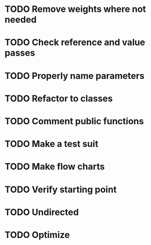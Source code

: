 #+CATEGORY: CPP

* TODO Remove weights where not needed
* TODO Check reference and value passes
* TODO Properly name parameters
* TODO Refactor to classes
* TODO Comment public functions
* TODO Make a test suit
* TODO Make flow charts
* TODO Verify starting point
* TODO Undirected
* TODO Optimize
